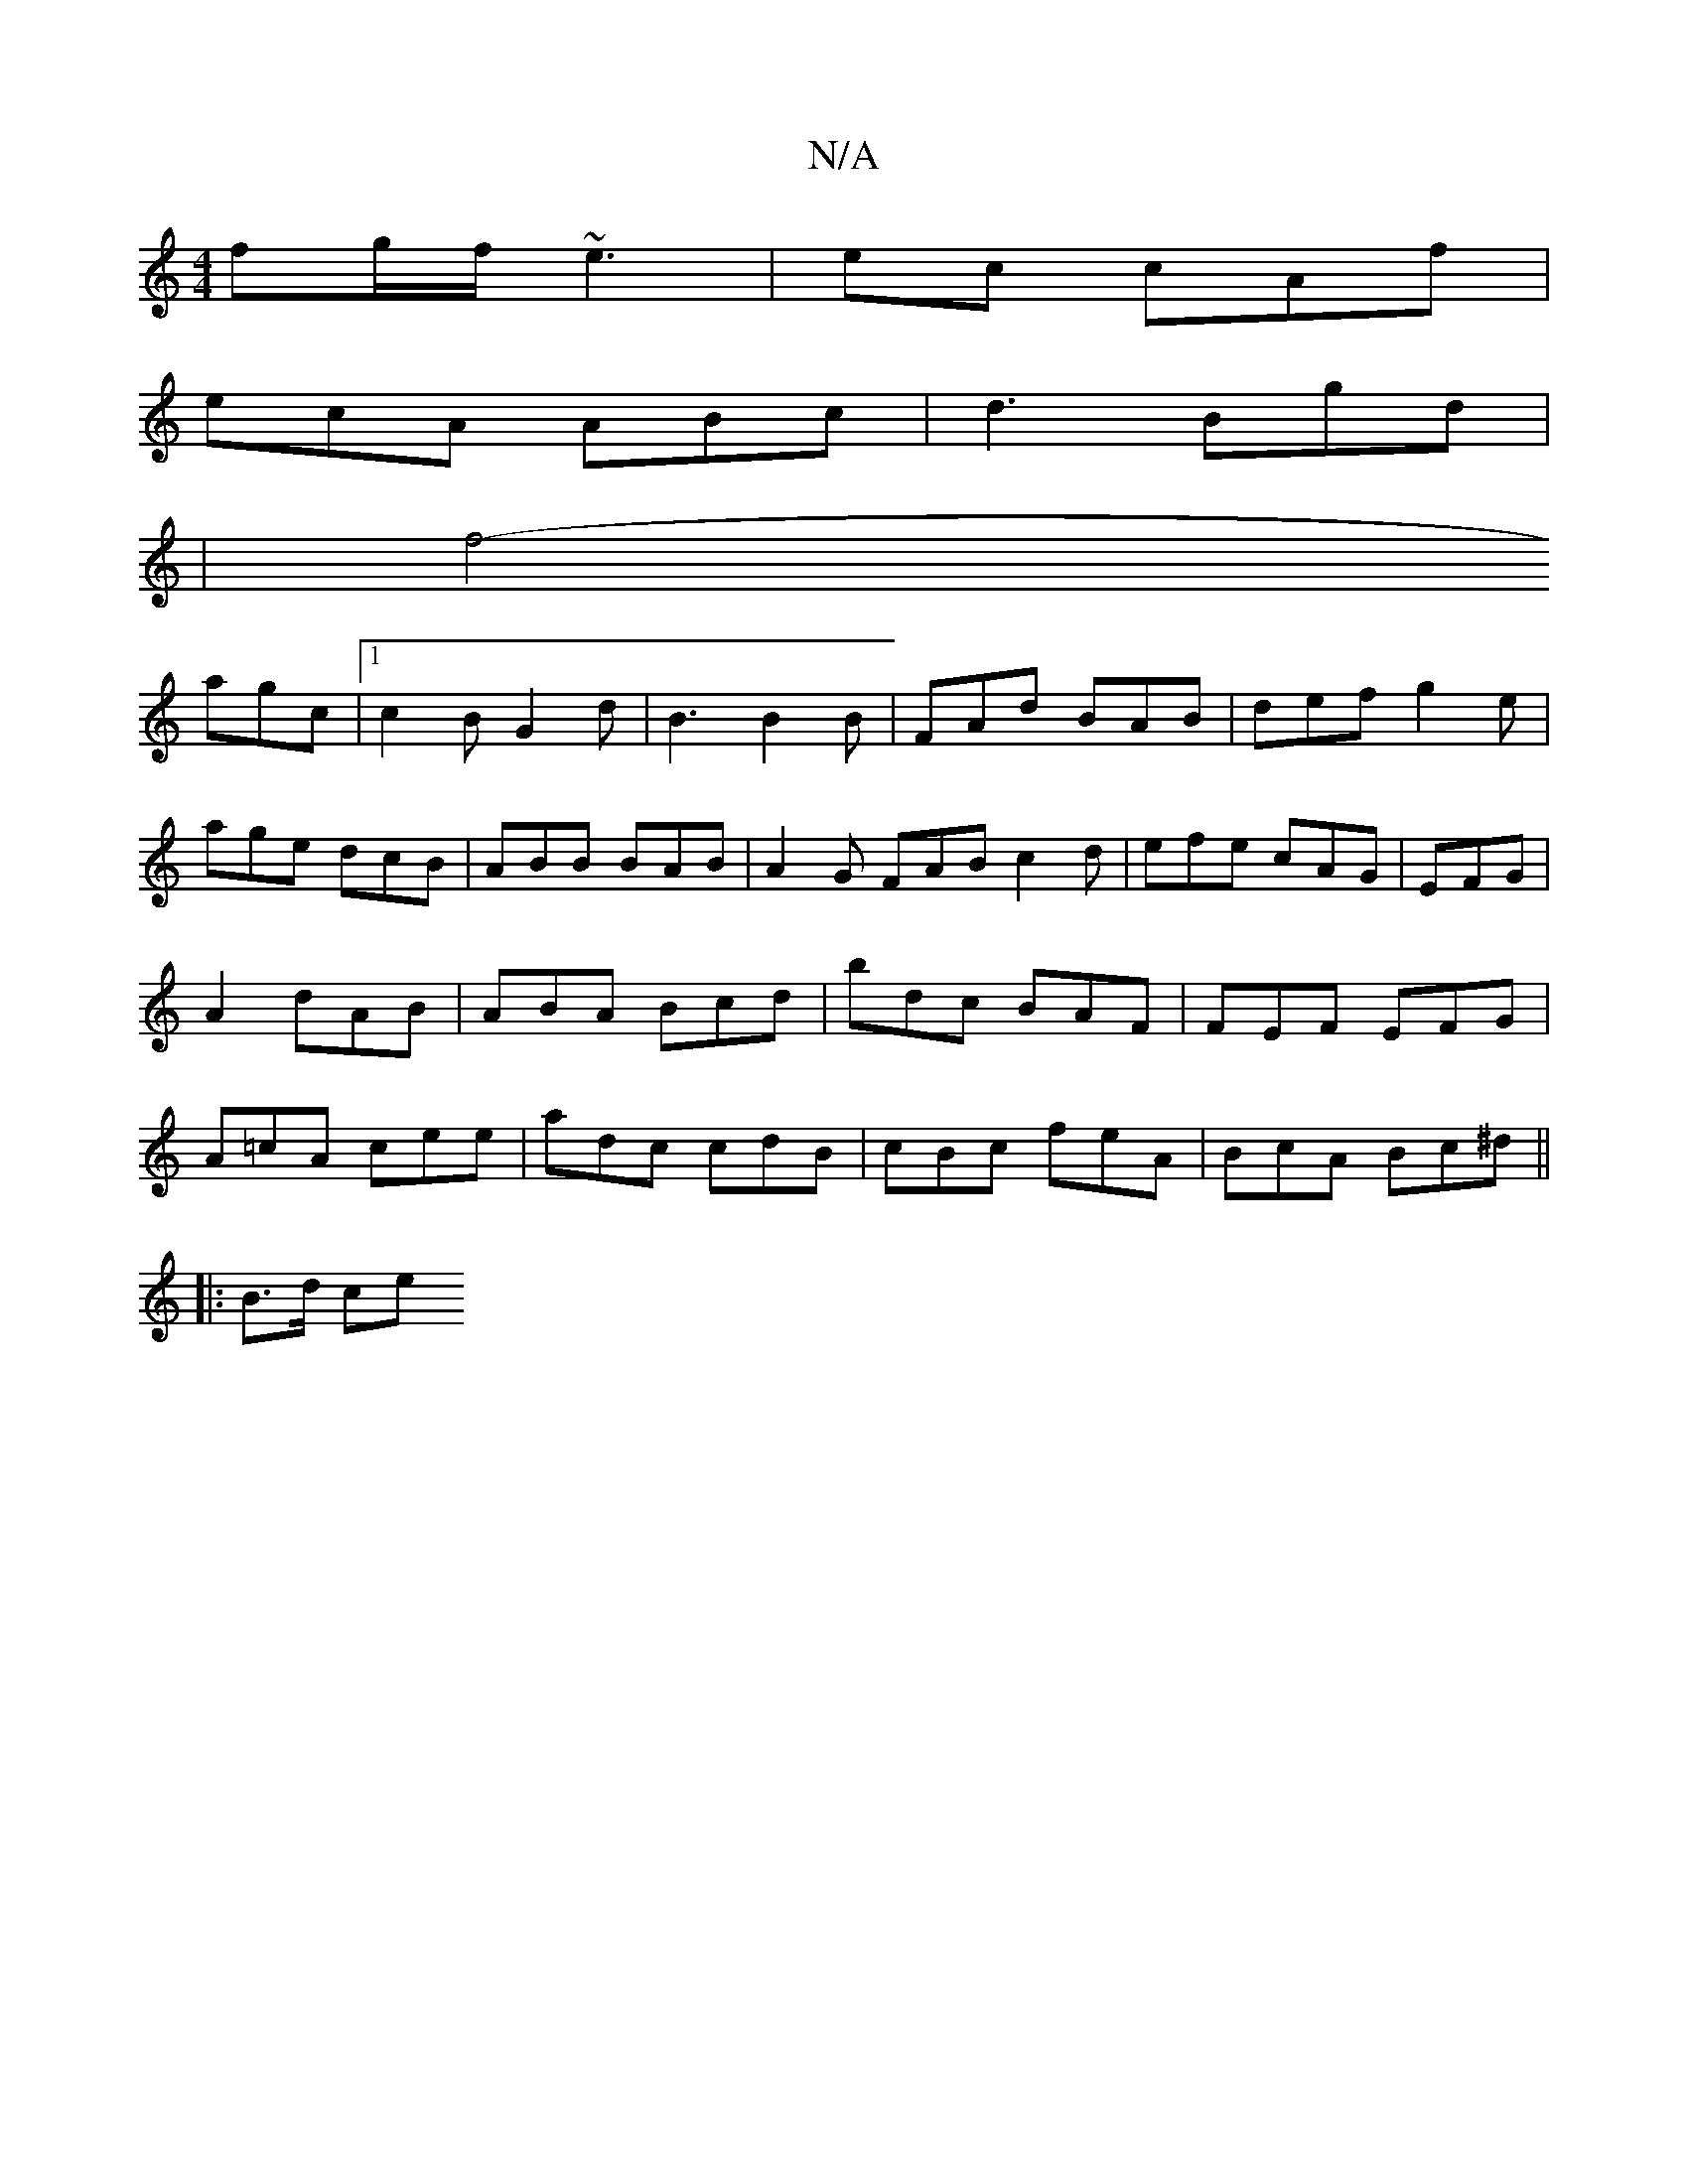 X:1
T:N/A
M:4/4
R:N/A
K:Cmajor
fg/f/ ~e3|ec cAf|
ecA ABc|d3 Bgd|
|[f4-
agc|[1 c2B G2d|B3 B2 B | FAd BAB | def g2 e|
age dcB|ABB BAB|A2G FAB c2d|efe cAG|EFG|A2 dAB|ABA Bcd|bdc BAF|FEF EFG|A=cA cee|adc cdB|cBc feA|BcA Bc^d||
|:B>d ce